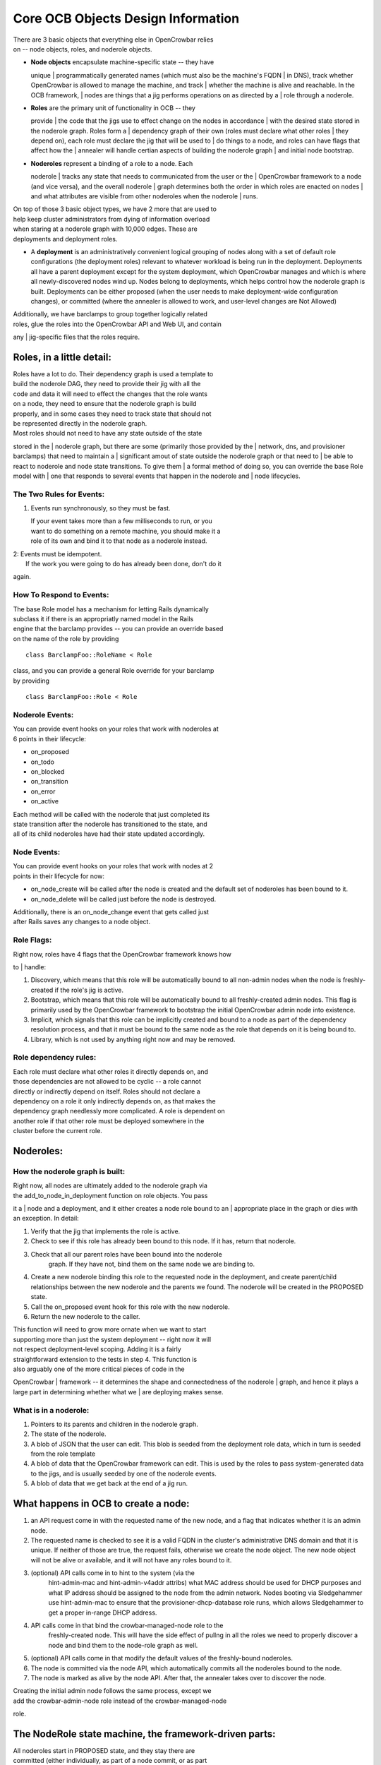 Core OCB Objects Design Information
===================================

| There are 3 basic objects that everything else in OpenCrowbar relies
| on -- node objects, roles, and noderole objects.

-  | **Node objects** encapsulate machine-specific state -- they have
   unique
   | programmatically generated names (which must also be the machine's
   FQDN
   | in DNS), track whether OpenCrowbar is allowed to manage the
   machine, and track
   | whether the machine is alive and reachable. In the OCB framework,
   | nodes are things that a jig performs operations on as directed by a
   | role through a noderole.

-  | **Roles** are the primary unit of functionality in OCB -- they
   provide
   | the code that the jigs use to effect change on the nodes in
   accordance
   | with the desired state stored in the noderole graph. Roles form a
   | dependency graph of their own (roles must declare what other roles
   | they depend on), each role must declare the jig that will be used
   to
   | do things to a node, and roles can have flags that affect how the
   | annealer will handle certian aspects of building the noderole graph
   | and initial node bootstrap.

-  | **Noderoles** represent a binding of a role to a node. Each
   noderole
   | tracks any state that needs to communicated from the user or the
   | OpenCrowbar framework to a node (and vice versa), and the overall
   noderole
   | graph determines both the order in which roles are enacted on nodes
   | and what attributes are visible from other noderoles when the
   noderole
   | runs.

| On top of those 3 basic object types, we have 2 more that are used to
| help keep cluster administrators from dying of information overload
| when staring at a noderole graph with 10,000 edges. These are
| deployments and deployment roles.

-  A **deployment** is an administratively convenient logical grouping
   of
   nodes along with a set of default role configurations (the deployment
   roles) relevant to whatever workload is being run in the
   deployment. Deployments all have a parent deployment except for the
   system deployment, which OpenCrowbar manages and which is where all
   newly-discovered nodes wind up. Nodes belong to deployments, which
   helps control how the noderole graph is built. Deployments can be
   either proposed (when the user needs to make deployment-wide
   configuration changes), or committed (where the annealer is allowed
   to
   work, and user-level changes are Not Allowed)

| Additionally, we have barclamps to group together logically related
| roles, glue the roles into the OpenCrowbar API and Web UI, and contain
any
| jig-specific files that the roles require.

Roles, in a little detail:
--------------------------

| Roles have a lot to do. Their dependency graph is used a template to
| build the noderole DAG, they need to provide their jig with all the
| code and data it will need to effect the changes that the role wants
| on a node, they need to ensure that the noderole graph is build
| properly, and in some cases they need to track state that should not
| be represented directly in the noderole graph.

| Most roles should not need to have any state outside of the state
stored in the
| noderole graph, but there are some (primarily those provided by the
| network, dns, and provisioner barclamps) that need to maintain a
| significant amout of state outside the noderole graph or that need to
| be able to react to noderole and node state transitions. To give them
| a formal method of doing so, you can override the base Role model with
| one that responds to several events that happen in the noderole and
| node lifecycles.

The Two Rules for Events:
~~~~~~~~~~~~~~~~~~~~~~~~~

#. Events run synchronously, so they must be fast.

   | If your event takes more than a few milliseconds to run, or you
   | want to do something on a remote machine, you should make it a
   | role of its own and bind it to that node as a noderole instead.

| 2: Events must be idempotent.
|  If the work you were going to do has already been done, don't do it
again.

How To Respond to Events:
~~~~~~~~~~~~~~~~~~~~~~~~~

| The base Role model has a mechanism for letting Rails dynamically
| subclass it if there is an appropriatly named model in the Rails
| engine that the barclamp provides -- you can provide an override based
| on the name of the role by providing

::

    class BarclampFoo::RoleName < Role

| class, and you can provide a general Role override for your barclamp
| by providing

::

    class BarclampFoo::Role < Role

Noderole Events:
~~~~~~~~~~~~~~~~

| You can provide event hooks on your roles that work with noderoles at
| 6 points in their lifecycle:

-  on\_proposed
-  on\_todo
-  on\_blocked
-  on\_transition
-  on\_error
-  on\_active

| Each method will be called with the noderole that just completed its
| state transition after the noderole has transitioned to the state, and
| all of its child noderoles have had their state updated accordingly.

Node Events:
~~~~~~~~~~~~

| You can provide event hooks on your roles that work with nodes at 2
| points in their lifecycle for now:

-  on\_node\_create will be called after the node is created and the
   default set of noderoles has been bound to it.
-  on\_node\_delete will be called just before the node is destroyed.

| Additionally, there is an on\_node\_change event that gets called just
| after Rails saves any changes to a node object.

Role Flags:
~~~~~~~~~~~

| Right now, roles have 4 flags that the OpenCrowbar framework knows how
to
| handle:

#. Discovery, which means that this role will be automatically bound
   to all non-admin nodes when the node is freshly-created if the role's
   jig is active.
#. Bootstrap, which means that this role will be automatically bound
   to all freshly-created admin nodes. This flag is primarily used by
   the OpenCrowbar framework to bootstrap the initial OpenCrowbar admin
   node into
   existence.
#. Implicit, which signals that this role can be implicitly created
   and bound to a node as part of the dependency resolution process, and
   that it must be bound to the same node as the role that depends on it
   is being bound to.
#. Library, which is not used by anything right now and may be
   removed.

Role dependency rules:
~~~~~~~~~~~~~~~~~~~~~~

| Each role must declare what other roles it directly depends on, and
| those dependencies are not allowed to be cyclic -- a role cannot
| directly or indirectly depend on itself. Roles should not declare a
| dependency on a role it only indirectly depends on, as that makes the
| dependency graph needlessly more complicated. A role is dependent on
| another role if that other role must be deployed somewhere in the
| cluster before the current role.

Noderoles:
----------

How the noderole graph is built:
~~~~~~~~~~~~~~~~~~~~~~~~~~~~~~~~

| Right now, all nodes are ultimately added to the noderole graph via
| the add\_to\_node\_in\_deployment function on role objects. You pass
it a
| node and a deployment, and it either creates a node role bound to an
| appropriate place in the graph or dies with an exception. In detail:

#. Verify that the jig that implements the role is active.
#. Check to see if this role has already been bound to this node. If
   it has, return that noderole.
#. Check that all our parent roles have been bound into the noderole
    graph. If they have not, bind them on the same node we are binding
    to.
#. Create a new noderole binding this role to the requested node in
   the deployment, and create parent/child relationships between the new
   noderole and the parents we found. The noderole will be created in
   the PROPOSED state.
#. Call the on\_proposed event hook for this role with the new
   noderole.
#. Return the new noderole to the caller.

| This function will need to grow more ornate when we want to start
| supporting more than just the system deployment -- right now it will
| not respect deployment-level scoping. Adding it is a fairly
| straightforward extension to the tests in step 4. This function is
| also arguably one of the more critical pieces of code in the
OpenCrowbar
| framework -- it determines the shape and connectedness of the noderole
| graph, and hence it plays a large part in determining whether what we
| are deploying makes sense.

What is in a noderole:
~~~~~~~~~~~~~~~~~~~~~~

#. Pointers to its parents and children in the noderole graph.
#. The state of the noderole.
#. A blob of JSON that the user can edit. This blob is seeded from
   the deployment role data, which in turn is seeded from the role
   template
#. A blob of data that the OpenCrowbar framework can edit. This is used
   by the roles to pass system-generated data to the jigs, and is
   usually
   seeded by one of the noderole events.
#. A blob of data that we get back at the end of a jig run.

What happens in OCB to create a node:
-------------------------------------

#. an API request come in with the requested name of the new node, and
   a flag that indicates whether it is an admin node.
#. The requested name is checked to see it is a valid FQDN in the
   cluster's administrative DNS domain and that it is unique. If neither
   of those are true, the request fails, otherwise we create the node
   object. The new node object will not be alive or available, and it
   will not have any roles bound to it.
#. (optional) API calls come in to hint to the system (via the
    hint-admin-mac and hint-admin-v4addr attribs) what MAC address
    should be used for DHCP purposes and what IP address should be
    assigned to the node from the admin network. Nodes booting via
    Sledgehammer use hint-admin-mac to ensure that the
    provisioner-dhcp-database role runs, which allows Sledgehammer to
    get a proper in-range DHCP address.
#. API calls come in that bind the crowbar-managed-node role to the
    freshly-created node. This will have the side effect of pullng in
    all the roles we need to properly discover a node and bind them to
    the node-role graph as well.
#. (optional) API calls come in that modify the default values of the
   freshly-bound noderoles.
#. The node is committed via the node API, which automatically
   commits all the noderoles bound to the node.
#. The node is marked as alive by the node API. After that, the
   annealer takes over to discover the node.

| Creating the initial admin node follows the same process, except we
| add the crowbar-admin-node role instead of the crowbar-managed-node
role.

The NodeRole state machine, the framework-driven parts:
-------------------------------------------------------

| All noderoles start in PROPOSED state, and they stay there are
| committed (either individually, as part of a node commit, or as part
| of a deployment commit). From PROPOSED, a noderole
| can go to TODO (if the noderole has no parents or all its parents are
| ACTIVE), or BLOCKED (if it has any non-ACTIVE parents).

| From BLOCKED, a noderole can go to TODO when all of its parents are
| ACTIVE.

| The annealer looks for noderoles in TODO that meet the following
| conditions:

#. The jig that is associated with the noderole via the role half of the
   binding is active,
#. The deployment that the noderole belongs to is COMMITTED,
#. The node that the noderole binds to is alive and available,
#. There is no noderole for that node that is in TRANSITION

| It takes all the noderoles that meet those conditions, sets them in
| TRANSITION, and kicks off a delayed job that will wind up setting the
| noderole either to ACTIVE or ERROR.

| When a noderole is set to ACTIVE, it sets all of its children in
| BLOCKED state to TODO if the rest of that child's parents are ACTIVE.

| When a noderole is set to ERROR, it transitions all of its children to
| BLOCKED if they were not already blocked.

How we determine what information is visible to a node during a jig run:
~~~~~~~~~~~~~~~~~~~~~~~~~~~~~~~~~~~~~~~~~~~~~~~~~~~~~~~~~~~~~~~~~~~~~~~~

| Right now, we use the dumbest method possible that still obeys scoping
| rules. We deep-merge all the JSON blobs from all the noderoles on
| this node that are ACTIVE, deep-merge that with all the JSON blobs
| from all the noderoles and deployment roles that are parents of mine,
| starting from the most distant set to the closest set, and then
| deep-merge that with the JSON blobs from the current noderole. That
| gets handed to the jig, which does its jiggy thing with it and
| whatever scripts/cookbooks/modules/whatever, and we get a blob of JSON
| back. We deep diff that blob with the blob we sent to the jig, and
| that is what winds up on the noderole's wall.

Aliveness and availability:
---------------------------

| Nodes in the OpenCrowbar framework have two related flags that control
| whether the annealer can operate on them.

| Aliveness is under the control of the OpenCrowbar framework and
| encapsulates the framework's idea of whether any given node is
| manageable or not. If a node is pingable and can be SSH'ed into as
| root without a password using the credentials of the root user on
| the admin node, then the node is alive, otherwise it is dead.
| Aliveness is tested everytime a jig tries to do something on a node
| -- if a node cannot be pinged and SSH'ed into from at least one of
| its addresses on the admin network, it will be marked as
| dead. When a node is marked as dead, all of the noderoles on that
| node will be set to either blocked or todo (depending on the state of
| their parent noderoles), and those changes will ripple down the
| noderole dependency graph to any child noderoles.

| Nodes will also mark themselves as alive and dead in the course of
| their startup and shutdown routines.

| Availability is under the control of the OpenCrowbar cluster
| administrators, and should be used by them to tell OpenCrowbar that it
| should stop managing noderoles on the node. When a node is not
| available, the annealer will not try to perform any jig runs on a
| node, but it will leave the state of the noderoles alone.

| A node must be both alive and available for the annealer to perform
| operations on it.

Delayed Jobs and Queuing:
-------------------------

| The OpenCrowbar framework runs all jig actions in the background using
| delayed\_jobs + a thin queuing layer that ensures that only one task
is
| running on a node at any given time. For now, we limit ourselves to
| having up to 10 tasks running in the background at any given time,
| which should be enough for the immediate future until we come up with
| proper tuning guidelines or auto-tuning code for significantly larger
| clusters.

Postgresql 9.3:
~~~~~~~~~~~~~~~

| Migrating to delayed\_jobs for all our background processing made it
| immediatly obvious that sqlite is not at all suited to handling real
| concurrency once we started doing multiple jig runs on different nodes
| at a time. Postgresql is more than capable of handling our forseeable
| concurrency and HA use cases, and gives us lots of scope for future
| optimizations and scalability.

Deployment tree:
~~~~~~~~~~~~~~~~

| Until now, the only deployment that OpenCrowbar knew about was the
| system deployment. The system deployment, however, cannot be placed
| into proposed and therefore cannot be used for anything other than
| initial bootstrap and discovery. To do anything besides
| bootstrap the admin node and discover other nodes, we need to create
| another deployment to host the additional noderoles needed to allow
| other workloads to exist on the cluster. Right now, you can only
| create deployments as shildren of the system deployment, limiting the
| deployment tree to being 2 layers deep.

Provisioner Installing Ubuntu 12.04:
~~~~~~~~~~~~~~~~~~~~~~~~~~~~~~~~~~~~

| Now, we get to the first of tqo big things that were added in the last
| week -- the provisioner being able to install Ubuntu 12.04 and bring
| the resulting node under management by the rest of the OCB
| framework. This bulds on top of the deployment tree and DHCP/DNS
| database role work. To install Ubuntu 12.04 on a node from the web UI:

#. Create a new deployment, and add the provisioner-os-install role to
   that deployment. In the future you will be able to edit the
   deployment role information to change what the default OS for a
   deployment should be.
#. Drag one of the non-admin nodes onto the provisioner-os-install
   role. This will create a proposed noderole binding the
   provisioner-os-install role to that node, and in the future you would
   be able to change what OS would be installed on that node by editing
   that noderole before committing the deployment.
#. Commit the deployment. This will cause several things to happen:

-  The freshly-bound noderoles will transition to TODO, which will
    trigger an annealer pass on the noderoles.
-  The annealer will grab all the provisioner-os-install roles that
    are in TODO, set them in TRANSITION, and hand them off to
    delayed\_jobs via the queuing system.
-  The delayed\_jobs handlers will use the script jig to schedule a
    reboot of the nodes for 60 seconds in the future and then return,
    which will transition the noderole to ACTIVE.
-  In the crowbar framework, the provisioner-os-install role has an
    on\_active hook which will change the boot environment of the node
    passed to it via the noderole to the appropriate os install state
    for the OS we want to install, and mark the node as not alive so
    that the annealer will ignore the node while it is being
    installed.
-  The provisioner-dhcp-database role has an on\_node\_change handler
    that watches for changes in the boot environment of a node. It
    will see the bootenv change, update the provisioner-dhcp-database
    noderoles with the new bootenv for the node, and then enqueue a
    run of all of the provisioner-dhcp-database roles.
-  delayed\_jobs will see the enqueued runs, and run them in the order
    they were submitted. All the runs sholuld happen before the 60
    seconds has elapsed.
-  When the nodes finally reboot, the DHCP databases should have been
    updated and the nodes will boot into the Uubntu OS installer,
    install, and then set their bootenv to local, which will tell the
    provisioner (via the provisioner-dhcp-database on\_node\_change
    hook) to not PXE boot the node anymore.
-  When the nodes reboot off their freshly-installed hard drive, they
    will mark themselves as alive, and the annealer will rerun all of
    the usual discovery roles.

| The semi-astute observer will have noticed some obvious bugs and race
| conditions in the above sequence of steps. These have been left in
| place in the interest of expediency and as learning oppourtunities for
| others who need to get familiar with the OpenCrowbar codebase.

Bootstrapping OpenCrowbar:
--------------------------

Put docs here.
